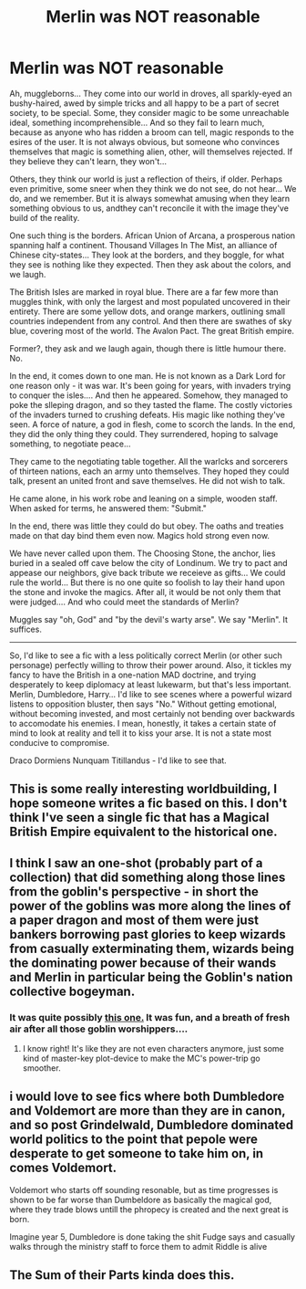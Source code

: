 #+TITLE: Merlin was NOT reasonable

* Merlin was NOT reasonable
:PROPERTIES:
:Author: PuzzleheadedPool1
:Score: 40
:DateUnix: 1604270962.0
:DateShort: 2020-Nov-02
:FlairText: Prompt
:END:
Ah, muggleborns... They come into our world in droves, all sparkly-eyed an bushy-haired, awed by simple tricks and all happy to be a part of secret society, to be special. Some, they consider magic to be some unreachable ideal, something incomprehensible... And so they fail to learn much, because as anyone who has ridden a broom can tell, magic responds to the esires of the user. It is not always obvious, but someone who convinces themselves that magic is something alien, other, will themselves rejected. If they believe they can't learn, they won't...

Others, they think our world is just a reflection of theirs, if older. Perhaps even primitive, some sneer when they think we do not see, do not hear... We do, and we remember. But it is always somewhat amusing when they learn something obvious to us, andthey can't reconcile it with the image they've build of the reality.

One such thing is the borders. African Union of Arcana, a prosperous nation spanning half a continent. Thousand Villages In The Mist, an alliance of Chinese city-states... They look at the borders, and they boggle, for what they see is nothing like they expected. Then they ask about the colors, and we laugh.

The British Isles are marked in royal blue. There are a far few more than muggles think, with only the largest and most populated uncovered in their entirety. There are some yellow dots, and orange markers, outlining small countries independent from any control. And then there are swathes of sky blue, covering most of the world. The Avalon Pact. The great British empire.

Former?, they ask and we laugh again, though there is little humour there. No.

In the end, it comes down to one man. He is not known as a Dark Lord for one reason only - it was war. It's been going for years, with invaders trying to conquer the isles.... And then he appeared. Somehow, they managed to poke the slleping dragon, and so they tasted the flame. The costly victories of the invaders turned to crushing defeats. His magic like nothing they've seen. A force of nature, a god in flesh, come to scorch the lands. In the end, they did the only thing they could. They surrendered, hoping to salvage something, to negotiate peace...

They came to the negotiating table together. All the warlcks and sorcerers of thirteen nations, each an army unto themselves. They hoped they could talk, present an united front and save themselves. He did not wish to talk.

He came alone, in his work robe and leaning on a simple, wooden staff. When asked for terms, he answered them: "Submit."

In the end, there was little they could do but obey. The oaths and treaties made on that day bind them even now. Magics hold strong even now.

We have never called upon them. The Choosing Stone, the anchor, lies buried in a sealed off cave below the city of Londinum. We try to pact and appease our neighbors, give back tribute we receieve as gifts... We could rule the world... But there is no one quite so foolish to lay their hand upon the stone and invoke the magics. After all, it would be not only them that were judged.... And who could meet the standards of Merlin?

Muggles say "oh, God" and "by the devil's warty arse". We say "Merlin". It suffices.

------------------------------------------------------------------------------------

So, I'd like to see a fic with a less politically correct Merlin (or other such personage) perfectly willing to throw their power around. Also, it tickles my fancy to have the British in a one-nation MAD doctrine, and trying desperately to keep diplomacy at least lukewarm, but that's less important. Merlin, Dumbledore, Harry... I'd like to see scenes where a powerful wizard listens to opposition bluster, then says "No." Without getting emotional, without becoming invested, and most certainly not bending over backwards to accomodate his enemies. I mean, honestly, it takes a certain state of mind to look at reality and tell it to kiss your arse. It is not a state most conducive to compromise.

Draco Dormiens Nunquam Titillandus - I'd like to see that.


** This is some really interesting worldbuilding, I hope someone writes a fic based on this. I don't think I've seen a single fic that has a Magical British Empire equivalent to the historical one.
:PROPERTIES:
:Author: SwordOfRome11
:Score: 14
:DateUnix: 1604285670.0
:DateShort: 2020-Nov-02
:END:


** I think I saw an one-shot (probably part of a collection) that did something along those lines from the goblin's perspective - in short the power of the goblins was more along the lines of a paper dragon and most of them were just bankers borrowing past glories to keep wizards from casually exterminating them, wizards being the dominating power because of their wands and Merlin in particular being the Goblin's nation collective bogeyman.
:PROPERTIES:
:Author: JOKERRule
:Score: 8
:DateUnix: 1604298188.0
:DateShort: 2020-Nov-02
:END:

*** It was quite possibly [[https://www.fanfiction.net/s/6739500/29/][this one.]] It was fun, and a breath of fresh air after all those goblin worshippers....
:PROPERTIES:
:Author: PuzzleheadedPool1
:Score: 2
:DateUnix: 1604486552.0
:DateShort: 2020-Nov-04
:END:

**** I know right! It's like they are not even characters anymore, just some kind of master-key plot-device to make the MC's power-trip go smoother.
:PROPERTIES:
:Author: JOKERRule
:Score: 2
:DateUnix: 1604488487.0
:DateShort: 2020-Nov-04
:END:


** i would love to see fics where both Dumbledore and Voldemort are more than they are in canon, and so post Grindelwald, Dumbledore dominated world politics to the point that pepole were desperate to get someone to take him on, in comes Voldemort.

Voldemort who starts off sounding resonable, but as time progresses is shown to be far worse than Dumbeldore as basically the magical god, where they trade blows untill the phropecy is created and the next great is born.

Imagine year 5, Dumbledore is done taking the shit Fudge says and casually walks through the ministry staff to force them to admit Riddle is alive
:PROPERTIES:
:Author: JonasS1999
:Score: 3
:DateUnix: 1604328775.0
:DateShort: 2020-Nov-02
:END:


** The Sum of their Parts kinda does this.
:PROPERTIES:
:Author: RyML2012
:Score: 3
:DateUnix: 1604280442.0
:DateShort: 2020-Nov-02
:END:
